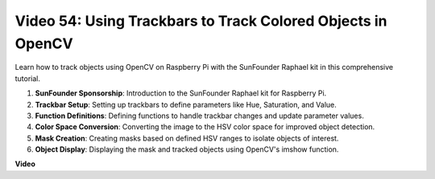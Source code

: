 Video 54: Using Trackbars to Track Colored Objects in OpenCV
=======================================================================================

Learn how to track objects using OpenCV on Raspberry Pi with the SunFounder Raphael kit in this comprehensive tutorial.

1. **SunFounder Sponsorship**: Introduction to the SunFounder Raphael kit for Raspberry Pi.
2. **Trackbar Setup**: Setting up trackbars to define parameters like Hue, Saturation, and Value.
3. **Function Definitions**: Defining functions to handle trackbar changes and update parameter values.
4. **Color Space Conversion**: Converting the image to the HSV color space for improved object detection.
5. **Mask Creation**: Creating masks based on defined HSV ranges to isolate objects of interest.
6. **Object Display**: Displaying the mask and tracked objects using OpenCV's imshow function.

**Video**

.. raw:: html


    <iframe width="700" height="500" src="https://www.youtube.com/embed/c54SqeX5xyU?si=PdqVTbj3YOjHuPN_" title="YouTube video player" frameborder="0" allow="accelerometer; autoplay; clipboard-write; encrypted-media; gyroscope; picture-in-picture; web-share" allowfullscreen></iframe>

